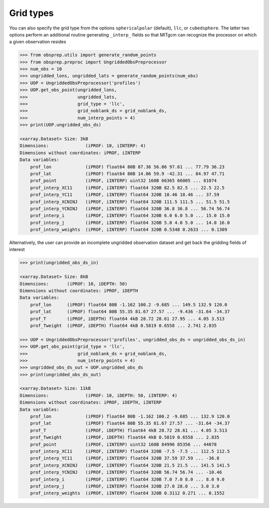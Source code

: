 Grid types
----------
You can also specify the grid type from the options ``sphericalpolar`` (default), ``llc``, or ``cubedsphere``. The latter two  options perform an additional routine generating ``_interp_`` fields so that MITgcm can recognize the processor on which a given observation resides

.. code-block:: python

    >>> from obsprep.utils import generate_random_points
    >>> from obsprep.preproc import UngriddedObsPreprocessor
    >>> num_obs = 10
    >>> ungridded_lons, ungridded_lats = generate_random_points(num_obs)
    >>> UOP = UngriddedObsPreprocessor('profiles')
    >>> UOP.get_obs_point(ungridded_lons,
    >>>                   ungridded_lats,
    >>>                   grid_type = 'llc',
    >>>                   grid_noblank_ds = grid_noblank_ds,
    >>>                   num_interp_points = 4)
    >>> print(UOP.ungridded_obs_ds)

    <xarray.Dataset> Size: 3kB
    Dimensions:              (iPROF: 10, iINTERP: 4)
    Dimensions without coordinates: iPROF, iINTERP
    Data variables:
        prof_lon             (iPROF) float64 80B 87.36 56.06 97.61 ... 77.79 36.23
        prof_lat             (iPROF) float64 80B 14.06 59.9 -42.31 ... 84.97 47.71
        prof_point           (iPROF, iINTERP) uint32 160B 66365 66005 ... 81074
        prof_interp_XC11     (iPROF, iINTERP) float64 320B 82.5 82.5 ... 22.5 22.5
        prof_interp_YC11     (iPROF, iINTERP) float64 320B 10.46 10.46 ... 37.59
        prof_interp_XCNINJ   (iPROF, iINTERP) float64 320B 111.5 111.5 ... 51.5 51.5
        prof_interp_YCNINJ   (iPROF, iINTERP) float64 320B 36.8 36.8 ... 56.74 56.74
        prof_interp_i        (iPROF, iINTERP) float64 320B 6.0 6.0 5.0 ... 15.0 15.0
        prof_interp_j        (iPROF, iINTERP) float64 320B 5.0 4.0 5.0 ... 14.0 16.0
        prof_interp_weights  (iPROF, iINTERP) float64 320B 0.5348 0.2633 ... 0.1309

Alternatively, the user can provide an incomplete ungridded observation dataset and get back the gridding fields of interest

.. code-block:: python

    >>> print(ungridded_obs_ds_in)

    <xarray.Dataset> Size: 8kB
    Dimensions:       (iPROF: 10, iDEPTH: 50)
    Dimensions without coordinates: iPROF, iDEPTH
    Data variables:
        prof_lon      (iPROF) float64 80B -1.162 100.2 -9.685 ... 149.5 132.9 120.0
        prof_lat      (iPROF) float64 80B 55.35 81.67 27.57 ... -9.436 -31.64 -34.37
        prof_T        (iPROF, iDEPTH) float64 4kB 28.72 28.61 27.95 ... 4.05 3.513
        prof_Tweight  (iPROF, iDEPTH) float64 4kB 0.5819 0.6558 ... 2.741 2.835

    >>> UOP = UngriddedObsPreprocessor('profiles', ungridded_obs_ds = ungridded_obs_ds_in)
    >>> UOP.get_obs_point(grid_type = 'llc',
    >>>                   grid_noblank_ds = grid_noblank_ds,
    >>>                   num_interp_points = 4)
    >>> ungridded_obs_ds_out = UOP.ungridded_obs_ds
    >>> print(ungridded_obs_ds_out)

    <xarray.Dataset> Size: 11kB
    Dimensions:              (iPROF: 10, iDEPTH: 50, iINTERP: 4)
    Dimensions without coordinates: iPROF, iDEPTH, iINTERP
    Data variables:
        prof_lon             (iPROF) float64 80B -1.162 100.2 -9.685 ... 132.9 120.0
        prof_lat             (iPROF) float64 80B 55.35 81.67 27.57 ... -31.64 -34.37
        prof_T               (iPROF, iDEPTH) float64 4kB 28.72 28.61 ... 4.05 3.513
        prof_Tweight         (iPROF, iDEPTH) float64 4kB 0.5819 0.6558 ... 2.835
        prof_point           (iPROF, iINTERP) uint32 160B 84996 85356 ... 44078
        prof_interp_XC11     (iPROF, iINTERP) float64 320B -7.5 -7.5 ... 112.5 112.5
        prof_interp_YC11     (iPROF, iINTERP) float64 320B 37.59 37.59 ... -36.8
        prof_interp_XCNINJ   (iPROF, iINTERP) float64 320B 21.5 21.5 ... 141.5 141.5
        prof_interp_YCNINJ   (iPROF, iINTERP) float64 320B 56.74 56.74 ... -10.46
        prof_interp_i        (iPROF, iINTERP) float64 320B 7.0 7.0 8.0 ... 8.0 9.0
        prof_interp_j        (iPROF, iINTERP) float64 320B 27.0 28.0 ... 3.0 3.0
        prof_interp_weights  (iPROF, iINTERP) float64 320B 0.3112 0.271 ... 0.1552

